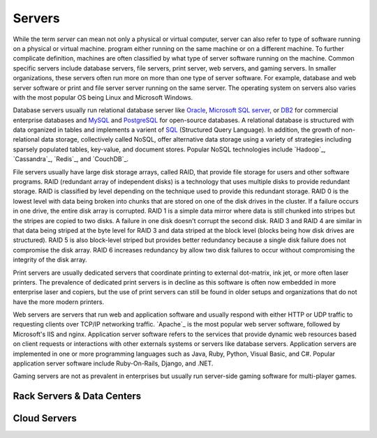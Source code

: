 =======
Servers
=======
While the term *server* can mean not only a physical or virtual computer, server
can also refer to type of software running on a physical or virtual machine. 
program either running on the same machine or on a different machine.  To further 
complicate definition, machines are often classified by what type of server software 
running on the machine. Common specific servers include database servers, file servers,
print server, web servers, and gaming servers. In smaller organizations, these servers
often run more on more than one type of server software. For example, database and
web server software or print and file server server running on the same server. The 
operating system on servers also varies with the most popular OS being Linux and 
Microsoft Windows. 

Database servers usually run relational database server like `Oracle`_, `Microsoft SQL
server`_, or `DB2`_ for commercial enterprise databases and `MySQL`_ and `PostgreSQL`_ for 
open-source databases. A relational database is structured with data organized in tables 
and implements a varient of `SQL`_ (Structured Query Language). In addition, the growth of 
non-relational data storage, collectively called NoSQL, offer alternative data storage
using a variety of strategies including sparsely populated tables, key-value, and document
stores. Popular NoSQL technologies include `Hadoop`_, `Cassandra`_, `Redis`_, and 
`CouchDB`_.

File servers usually have large disk storage arrays, called RAID, that provide file storage
for users and other software programs. RAID (redundant array of independent disks) is a technology
that uses multiple disks to provide redundant storage. RAID is classified by level depending
on the technique used to provide this redundant storage. RAID 0 is the lowest level with 
data being broken into chunks that are stored on one of the disk drives in the cluster. If
a failure occurs in one drive, the entire disk array is corrupted. RAID 1 is a simple data
mirror where data is still chunked into stripes but the stripes are copied to two disks. A
failure in one disk doesn't corrupt the second disk. RAID 3 and RAID 4 are similar in that
data being striped at the byte level for RAID 3 and data striped at the block level (blocks
being how disk drives are structured). RAID 5 is also block-level striped but provides
better redundancy because a single disk failure does not compromise the disk array. RAID 6 
increases redundancy by allow two disk failures to occur without compromising the integrity
of the disk array.

Print servers are usually dedicated servers that coordinate printing to external dot-matrix,
ink jet, or more often laser printers. The prevalence of dedicated print servers is in 
decline as this software is often now embedded in more enterprise laser and copiers, but
the use of print servers can still be found in older setups and organizations that do not
have the more modern printers.

Web servers are servers that run web and application software and usually respond with
either HTTP or UDP traffic to requesting clients over TCP/IP networking traffic. `Apache`_
is the most popular web server software, followed by Microsoft's IIS and nginx. Application
server software refers to the services that provide dynamic web resources based on client
requests or interactions with other externals systems or servers like database servers. 
Application servers are implemented in one or more programming languages such as Java,
Ruby, Python, Visual Basic, and C#. Popular application server software include Ruby-On-Rails,
Django, and .NET. 

Gaming servers are not as prevalent in enterprises but usually run server-side gaming software
for multi-player games. 

Rack Servers & Data Centers
---------------------------


Cloud Servers
-------------

.. _DB2: http://www-01.ibm.com/software/data/db2/
.. _Microsoft SQL server: http://www.microsoft.com/sqlserver/en/us/default.aspx
.. _MySQL: http://www.mysql.com/
.. _Oracle: http://www.oracle.com/us/products/database/overview/index.html
.. _PostgreSQL: http://www.postgresql.org/
.. _SQL: 
